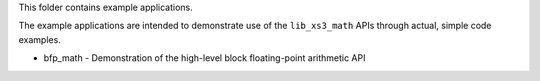 This folder contains example applications.

The example applications are intended to demonstrate use of the ``lib_xs3_math`` APIs through actual, simple code examples.


* bfp_math - Demonstration of the high-level block floating-point arithmetic API